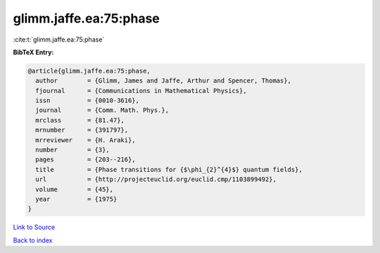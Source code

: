 glimm.jaffe.ea:75:phase
=======================

:cite:t:`glimm.jaffe.ea:75:phase`

**BibTeX Entry:**

.. code-block:: bibtex

   @article{glimm.jaffe.ea:75:phase,
     author        = {Glimm, James and Jaffe, Arthur and Spencer, Thomas},
     fjournal      = {Communications in Mathematical Physics},
     issn          = {0010-3616},
     journal       = {Comm. Math. Phys.},
     mrclass       = {81.47},
     mrnumber      = {391797},
     mrreviewer    = {H. Araki},
     number        = {3},
     pages         = {203--216},
     title         = {Phase transitions for {$\phi_{2}^{4}$} quantum fields},
     url           = {http://projecteuclid.org/euclid.cmp/1103899492},
     volume        = {45},
     year          = {1975}
   }

`Link to Source <http://projecteuclid.org/euclid.cmp/1103899492},>`_


`Back to index <../By-Cite-Keys.html>`_
